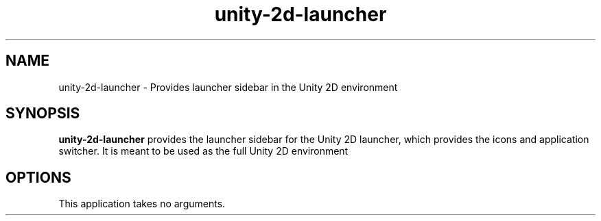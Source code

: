 .TH unity-2d-launcher 1
.SH NAME
unity-2d-launcher \- Provides launcher sidebar in the Unity 2D environment
.SH SYNOPSIS
.B unity-2d-launcher
provides the launcher sidebar for the Unity 2D launcher, which provides the
icons and application switcher. It is meant to be used as the full Unity 2D
environment
.SH OPTIONS
.TP
This application takes no arguments.

